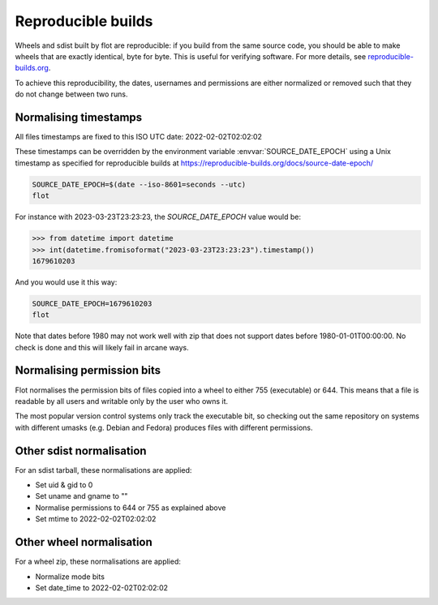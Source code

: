 Reproducible builds
===================

Wheels and sdist built by flot are reproducible: if you build from the same
source code, you should be able to make wheels that are exactly identical,
byte for byte. This is useful for verifying software. For more details, see
`reproducible-builds.org <https://reproducible-builds.org/>`__.

To achieve this reproducibility, the dates, usernames and permissions are either
normalized or removed such that they do not change between two runs.


Normalising timestamps
~~~~~~~~~~~~~~~~~~~~~~

All files timestamps are fixed to this ISO UTC date: 2022-02-02T02:02:02

These timestamps can be overridden by the environment variable
:envvar:`SOURCE_DATE_EPOCH` using a Unix timestamp as specified for reproducible
builds at https://reproducible-builds.org/docs/source-date-epoch/

.. code-block:: shell

   SOURCE_DATE_EPOCH=$(date --iso-8601=seconds --utc)
   flot

For instance with 2023-03-23T23:23:23, the `SOURCE_DATE_EPOCH` value would be:

.. code-block:: python

    >>> from datetime import datetime
    >>> int(datetime.fromisoformat("2023-03-23T23:23:23").timestamp())
    1679610203

And you would use it this way:

.. code-block:: shell

   SOURCE_DATE_EPOCH=1679610203
   flot


Note that dates before 1980 may not work well with zip that does not support
dates before 1980-01-01T00:00:00. No check is done and this will likely fail
in arcane ways.


Normalising permission bits
~~~~~~~~~~~~~~~~~~~~~~~~~~~

Flot normalises the permission bits of files copied into a wheel to either
755 (executable) or 644. This means that a file is readable by all users
and writable only by the user who owns it.

The most popular version control systems only track the executable bit,
so checking out the same repository on systems with different umasks
(e.g. Debian and Fedora) produces files with different permissions.


Other sdist normalisation
~~~~~~~~~~~~~~~~~~~~~~~~~~~

For an sdist tarball, these normalisations are applied:

- Set uid & gid to 0
- Set uname and gname to ""
- Normalise permissions to 644 or 755 as explained above
- Set mtime to 2022-02-02T02:02:02


Other wheel normalisation
~~~~~~~~~~~~~~~~~~~~~~~~~~~

For a wheel zip, these normalisations are applied:

- Normalize mode bits
- Set date_time to 2022-02-02T02:02:02

